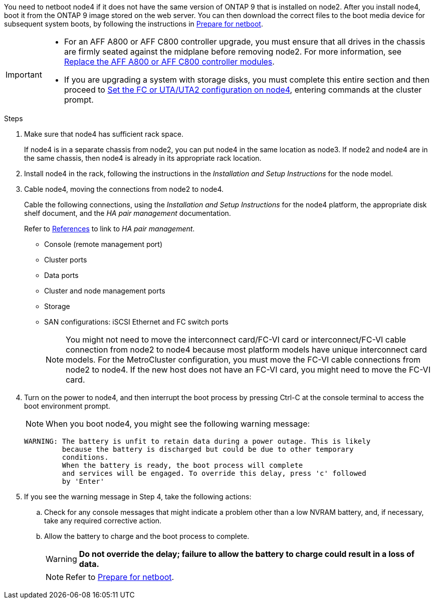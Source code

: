
You need to netboot node4 if it does not have the same version of ONTAP 9 that is installed on node2. After you install node4, boot it from the ONTAP 9 image stored on the web server. You can then download the correct files to the boot media device for subsequent system boots, by following the instructions in link:prepare_for_netboot.html[Prepare for netboot].

[IMPORTANT]
====
* For an AFF A800 or AFF C800 controller upgrade, you must ensure that all drives in the chassis are firmly seated against the midplane before removing node2. For more information, see link:../upgrade-arl-auto-in-chassis/replace-node1-affa800.html[Replace the AFF A800 or AFF C800 controller modules].

* If you are upgrading a system with storage disks, you must complete this entire section and then proceed to link:set_fc_or_uta_uta2_config_node4.html[Set the FC or UTA/UTA2 configuration on node4], entering commands at the cluster prompt.
====

.Steps

. [[auto_install4_step1]]Make sure that node4 has sufficient rack space.
+
If node4 is in a separate chassis from node2, you can put node4 in the same location as node3. If node2 and node4 are in the same chassis, then node4 is already in its appropriate rack location.

. Install node4 in the rack, following the instructions in the _Installation and Setup Instructions_ for the node model.
. Cable node4, moving the connections from node2 to node4.
+
Cable the following connections, using the _Installation and Setup Instructions_ for the node4 platform, the appropriate disk shelf document, and the _HA pair management_ documentation.
+
Refer to link:other_references.html[References] to link to _HA pair management_.
+
* Console (remote management port)
* Cluster ports
* Data ports
* Cluster and node management ports
* Storage
* SAN configurations: iSCSI Ethernet and FC switch ports
+
NOTE: You might not need to move the interconnect card/FC-VI card or interconnect/FC-VI cable connection from node2 to node4 because most platform models have unique interconnect card models.
For the MetroCluster configuration, you must move the FC-VI cable connections from node2 to node4. If the new host does not have an FC-VI card, you might need to move the FC-VI card.

. Turn on the power to node4, and then interrupt the boot process by pressing Ctrl-C at the console terminal to access the boot environment prompt.
+
NOTE: When you boot node4, you might see the following warning message:
+
....
WARNING: The battery is unfit to retain data during a power outage. This is likely
         because the battery is discharged but could be due to other temporary
         conditions.
         When the battery is ready, the boot process will complete
         and services will be engaged. To override this delay, press 'c' followed
         by 'Enter'
....

. If you see the warning message in Step 4, take the following actions:
.. Check for any console messages that might indicate a problem other than a low NVRAM battery, and, if necessary, take any required corrective action.
.. Allow the battery to charge and the boot process to complete.
+
WARNING: *Do not override the delay; failure to allow the battery to charge could result in a loss of data.*
+
NOTE: Refer to link:prepare_for_netboot.html[Prepare for netboot].
